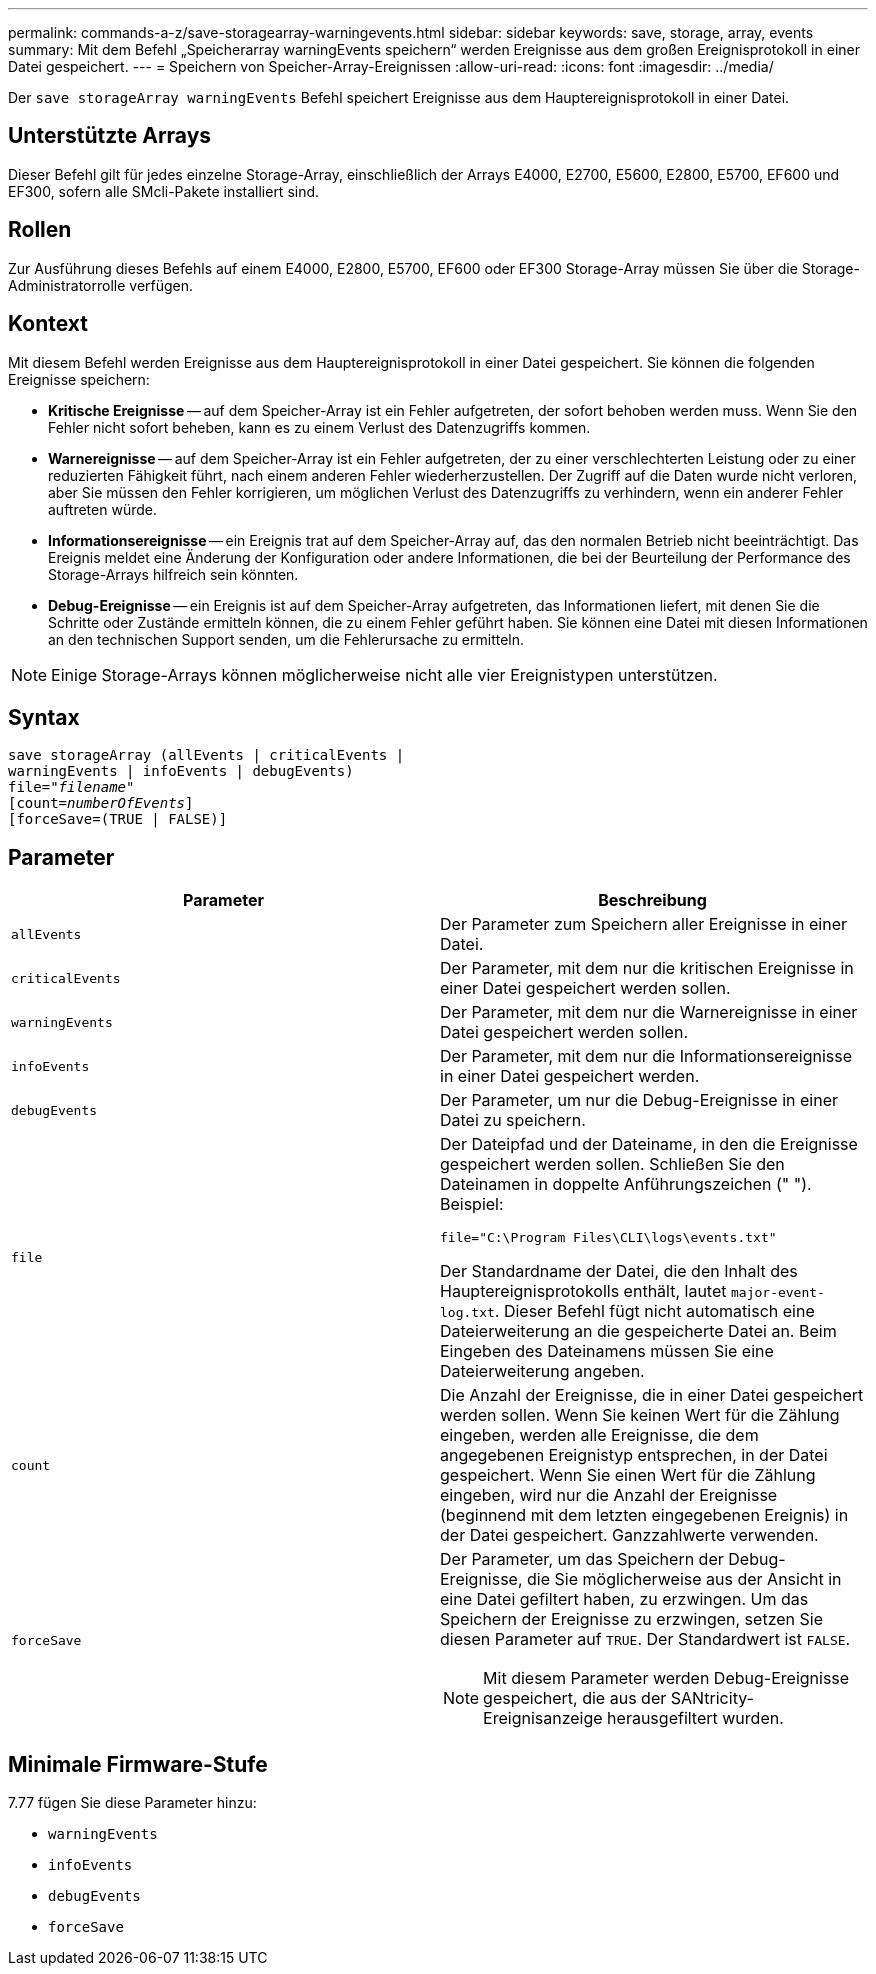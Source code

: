 ---
permalink: commands-a-z/save-storagearray-warningevents.html 
sidebar: sidebar 
keywords: save, storage, array, events 
summary: Mit dem Befehl „Speicherarray warningEvents speichern“ werden Ereignisse aus dem großen Ereignisprotokoll in einer Datei gespeichert. 
---
= Speichern von Speicher-Array-Ereignissen
:allow-uri-read: 
:icons: font
:imagesdir: ../media/


[role="lead"]
Der `save storageArray warningEvents` Befehl speichert Ereignisse aus dem Hauptereignisprotokoll in einer Datei.



== Unterstützte Arrays

Dieser Befehl gilt für jedes einzelne Storage-Array, einschließlich der Arrays E4000, E2700, E5600, E2800, E5700, EF600 und EF300, sofern alle SMcli-Pakete installiert sind.



== Rollen

Zur Ausführung dieses Befehls auf einem E4000, E2800, E5700, EF600 oder EF300 Storage-Array müssen Sie über die Storage-Administratorrolle verfügen.



== Kontext

Mit diesem Befehl werden Ereignisse aus dem Hauptereignisprotokoll in einer Datei gespeichert. Sie können die folgenden Ereignisse speichern:

* *Kritische Ereignisse* -- auf dem Speicher-Array ist ein Fehler aufgetreten, der sofort behoben werden muss. Wenn Sie den Fehler nicht sofort beheben, kann es zu einem Verlust des Datenzugriffs kommen.
* *Warnereignisse* -- auf dem Speicher-Array ist ein Fehler aufgetreten, der zu einer verschlechterten Leistung oder zu einer reduzierten Fähigkeit führt, nach einem anderen Fehler wiederherzustellen. Der Zugriff auf die Daten wurde nicht verloren, aber Sie müssen den Fehler korrigieren, um möglichen Verlust des Datenzugriffs zu verhindern, wenn ein anderer Fehler auftreten würde.
* *Informationsereignisse* -- ein Ereignis trat auf dem Speicher-Array auf, das den normalen Betrieb nicht beeinträchtigt. Das Ereignis meldet eine Änderung der Konfiguration oder andere Informationen, die bei der Beurteilung der Performance des Storage-Arrays hilfreich sein könnten.
* *Debug-Ereignisse* -- ein Ereignis ist auf dem Speicher-Array aufgetreten, das Informationen liefert, mit denen Sie die Schritte oder Zustände ermitteln können, die zu einem Fehler geführt haben. Sie können eine Datei mit diesen Informationen an den technischen Support senden, um die Fehlerursache zu ermitteln.


[NOTE]
====
Einige Storage-Arrays können möglicherweise nicht alle vier Ereignistypen unterstützen.

====


== Syntax

[source, cli, subs="+macros"]
----
save storageArray (allEvents | criticalEvents |
warningEvents | infoEvents | debugEvents)
file=pass:quotes["_filename_"]
[count=pass:quotes[_numberOfEvents_]]
[forceSave=(TRUE | FALSE)]
----


== Parameter

[cols="2*"]
|===
| Parameter | Beschreibung 


 a| 
`allEvents`
 a| 
Der Parameter zum Speichern aller Ereignisse in einer Datei.



 a| 
`criticalEvents`
 a| 
Der Parameter, mit dem nur die kritischen Ereignisse in einer Datei gespeichert werden sollen.



 a| 
`warningEvents`
 a| 
Der Parameter, mit dem nur die Warnereignisse in einer Datei gespeichert werden sollen.



 a| 
`infoEvents`
 a| 
Der Parameter, mit dem nur die Informationsereignisse in einer Datei gespeichert werden.



 a| 
`debugEvents`
 a| 
Der Parameter, um nur die Debug-Ereignisse in einer Datei zu speichern.



 a| 
`file`
 a| 
Der Dateipfad und der Dateiname, in den die Ereignisse gespeichert werden sollen. Schließen Sie den Dateinamen in doppelte Anführungszeichen (" "). Beispiel:

`file="C:\Program Files\CLI\logs\events.txt"`

Der Standardname der Datei, die den Inhalt des Hauptereignisprotokolls enthält, lautet `major-event-log.txt`. Dieser Befehl fügt nicht automatisch eine Dateierweiterung an die gespeicherte Datei an. Beim Eingeben des Dateinamens müssen Sie eine Dateierweiterung angeben.



 a| 
`count`
 a| 
Die Anzahl der Ereignisse, die in einer Datei gespeichert werden sollen. Wenn Sie keinen Wert für die Zählung eingeben, werden alle Ereignisse, die dem angegebenen Ereignistyp entsprechen, in der Datei gespeichert. Wenn Sie einen Wert für die Zählung eingeben, wird nur die Anzahl der Ereignisse (beginnend mit dem letzten eingegebenen Ereignis) in der Datei gespeichert. Ganzzahlwerte verwenden.



 a| 
`forceSave`
 a| 
Der Parameter, um das Speichern der Debug-Ereignisse, die Sie möglicherweise aus der Ansicht in eine Datei gefiltert haben, zu erzwingen. Um das Speichern der Ereignisse zu erzwingen, setzen Sie diesen Parameter auf `TRUE`. Der Standardwert ist `FALSE`.

[NOTE]
====
Mit diesem Parameter werden Debug-Ereignisse gespeichert, die aus der SANtricity-Ereignisanzeige herausgefiltert wurden.

====
|===


== Minimale Firmware-Stufe

7.77 fügen Sie diese Parameter hinzu:

* `warningEvents`
* `infoEvents`
* `debugEvents`
* `forceSave`


